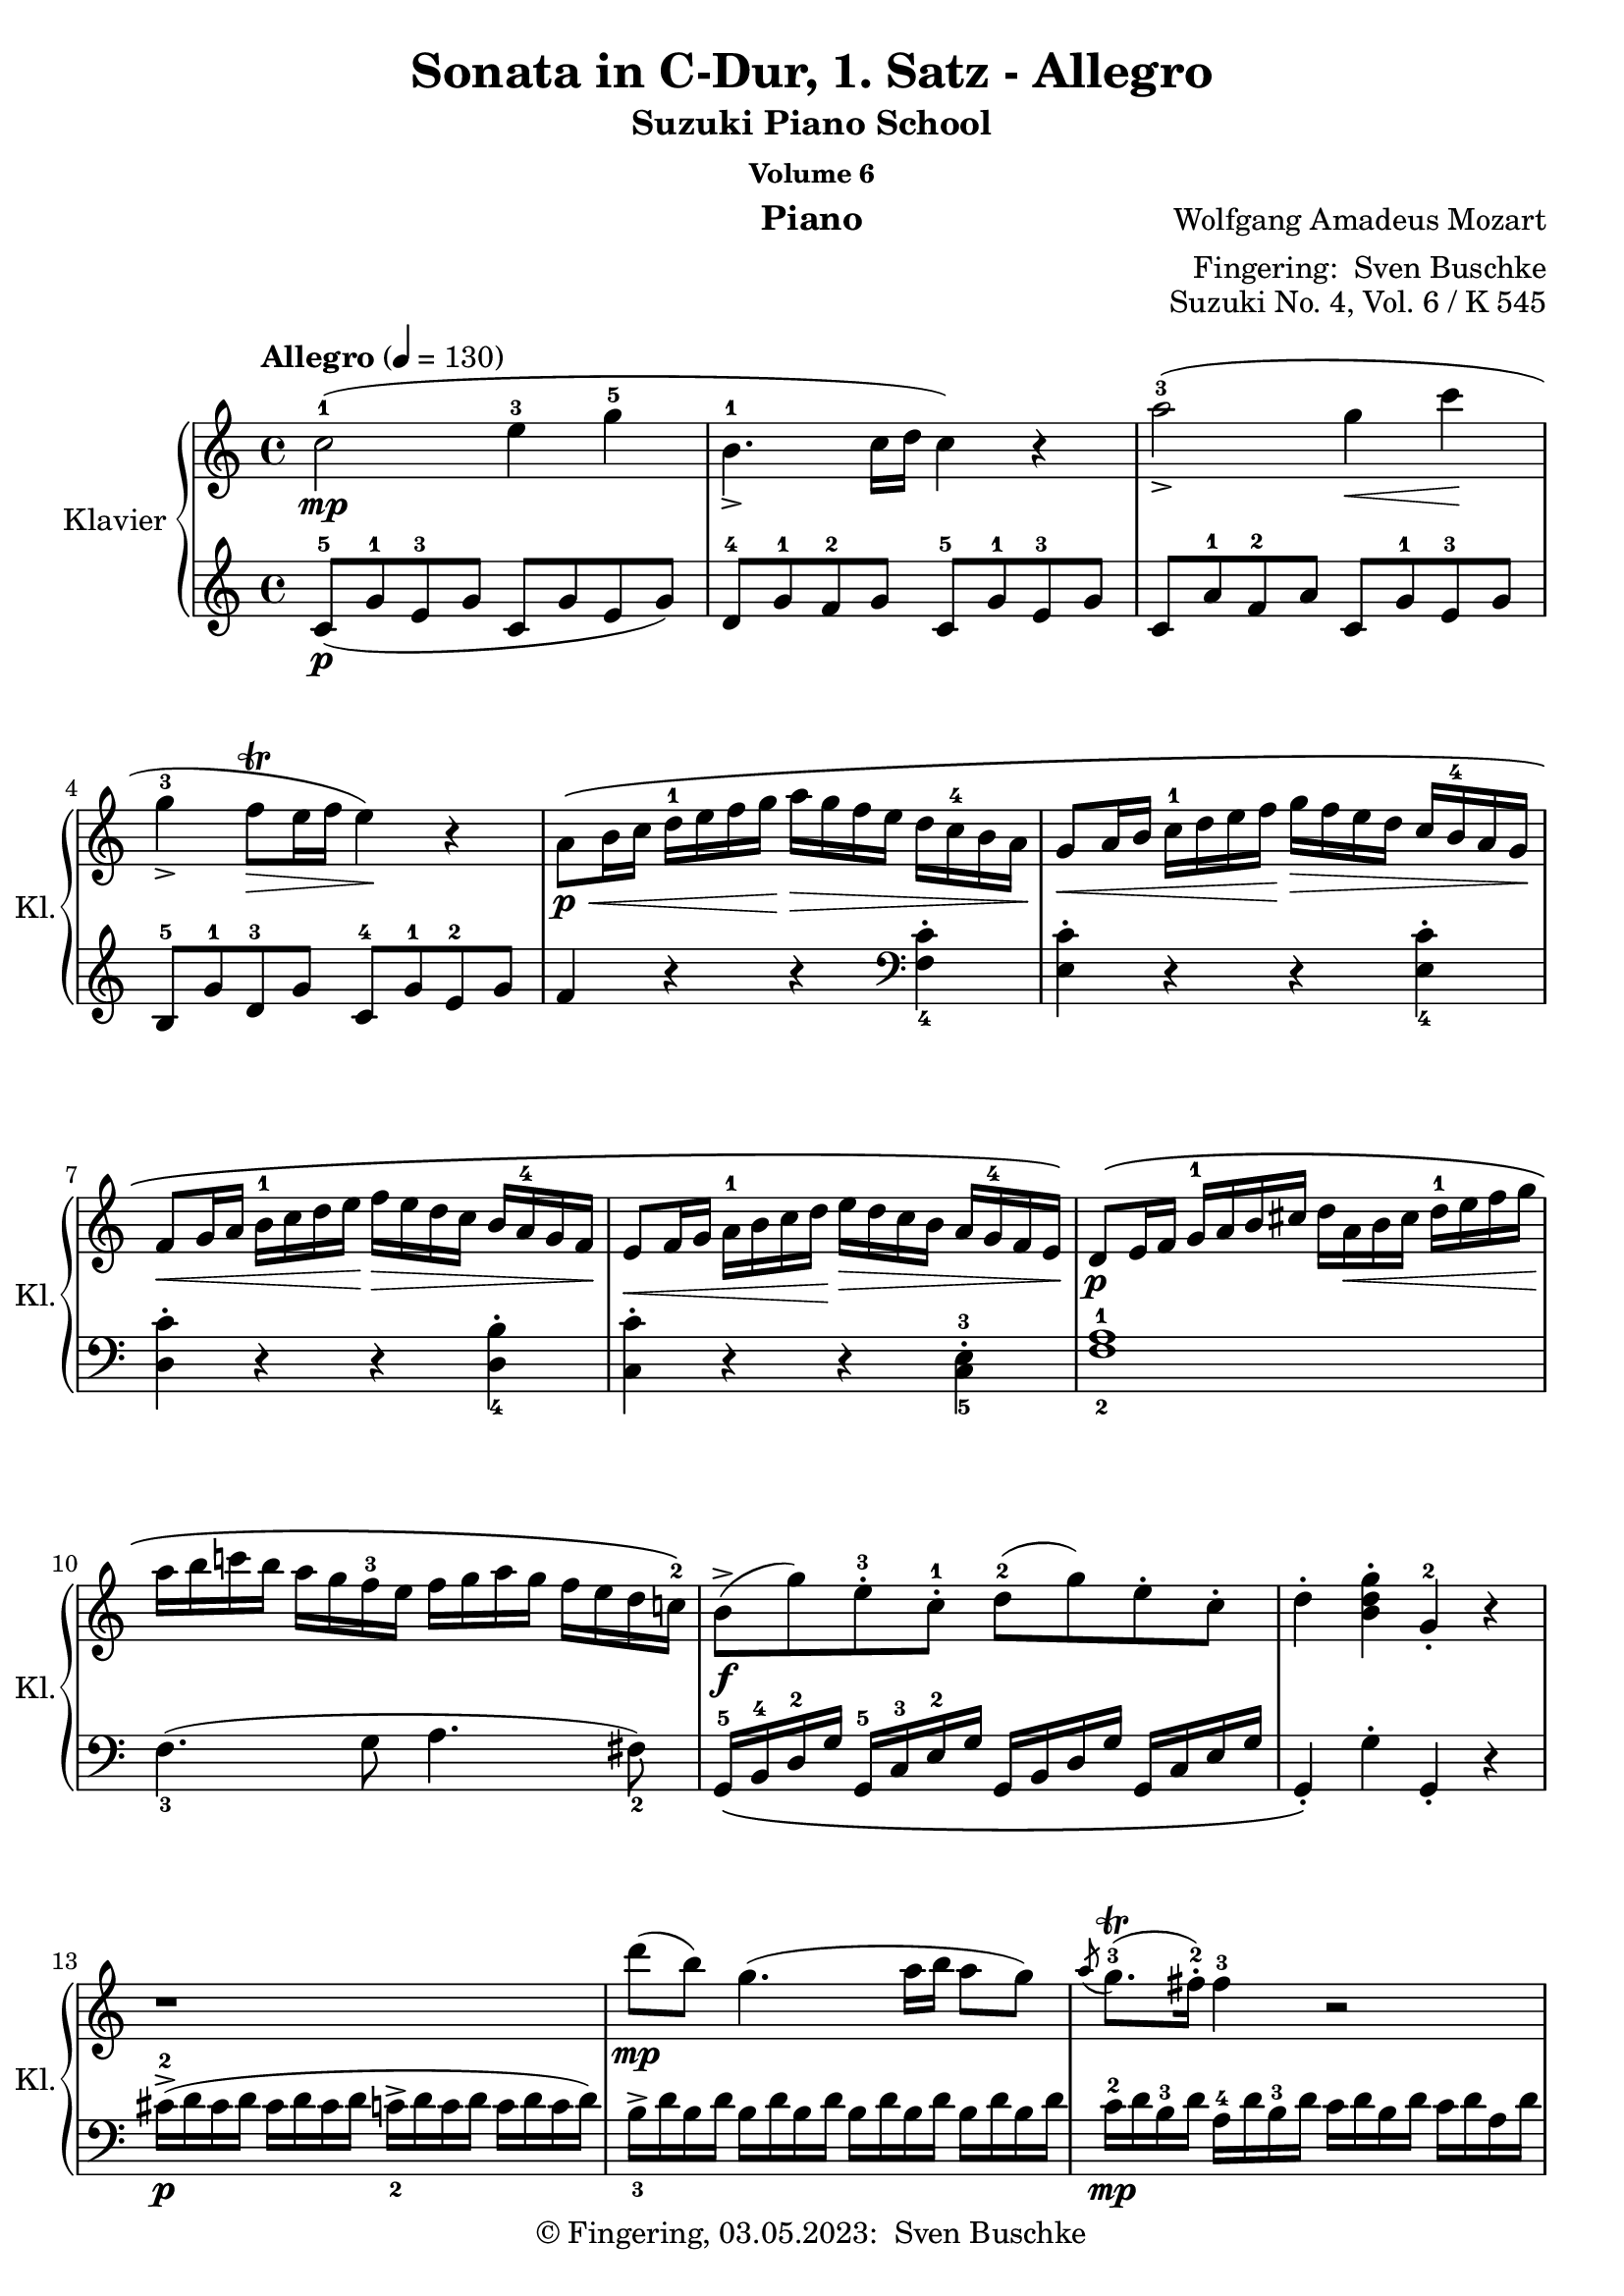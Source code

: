 \version "2.24.1"
\language "english"

\header {
  dedication = ""
  title = ""
  subtitle = "Suzuki Piano School"
  subsubtitle = "Volume 6"
  instrument = "Piano"
  composer = ""
  arranger = \markup {"Fingering: " \with-url "https://buschke.com" "Sven Buschke"}
  poet = ""
  meter = ""
  piece = ""
  opus = "No. 1"
  copyright = \markup {"© Fingering, 03.05.2023: " \with-url "https://buschke.com" "Sven Buschke"}
  %  tagline = ""
  % Remove default LilyPond tagline
  tagline = ##f
}


\paper {
  #(set-paper-size "a4")
}

\layout {
  \context {
    \Voice
    \consists "Melody_engraver"
    \override Stem #'neutral-direction = #'()
  }
}

global = {
  \key c \major
  \numericTimeSignature
  \time 4/4
  \tempo "Andante" 4=100
}

%%%%%%%%%%%%%%%%%%%%%%%%%%%%%%%%%%%%%%%%%%%%%%%%%%%%%%%%%%%%%%%%%%%%%%%%%%%%%%%%
% Nummer 1 / A
%%%%%%%%%%%%%%%%%%%%%%%%%%%%%%%%%%%%%%%%%%%%%%%%%%%%%%%%%%%%%%%%%%%%%%%%%%%%%%%%

globalA = {
  \key c \major
%  \numericTimeSignature
  \time 4/4
  \tempo "Allegro" 4=130
}


%{ Abreviations
  Suffixes rh = right hand
           lh = left hand
  Prefixes pt = principal theme
           st = secondary theme
           cl = close
           dv = development
           cd = coda
           mt = middle theme
%}

#(define afterGraceFraction (cons 15 16))

%%% Right Hand

ptrha = \relative c'' {
  c2-1(\mp e4-3 g-5
  b,4.-1_> c16 d c4) r4
  a'2-3(_\accent g4\< c\!
  g-3_\accent f8\trill\> e16 f e4)\! r4 % \break

  a,8\p\<\( b16 c d-1 e f g\!  a\> g f e d c-4 b a\!
  g8\< a16 b c-1 d e f\!  g\> f e d c \tag #'first b-4 \tag #'second b-3 a g\!
  f8\< g16 a b-1 c d e\!  f\> e d c \tag #'first {b a-4 g f\!} \tag #'second {b-3 a g f-2\!}

  e8\< f16 g  a-1 b c d\!  e\> d c b a \tag #'first g-4 \tag #'second g-3 f e\!\)
}

ptrhb = \relative c'' {
  b8->\f( g')  e-.-3 c-.-1  d-2( g)  e-. c-.
  d4-. <b d g>-. g-.-2 r4
}

ptrh = {
  \ptrha

  \relative c' {
    d8\p\( e16 f  g-1 a b cs    d a\< b cs d-1 e f g\!
    a b c! b  a g f-3 e  f g a g  f e d c!-2 \)
  }

  \ptrhb
}

strha = \relative c' {
  r1
  d''8\mp( b) g4.( a16 b a8 g)
  \acciaccatura a8 g8.\trill-3( fs16-.-2) fs4-3 r2
  d'8\mp( b) g4.( a16 b a8 g)

  \acciaccatura a8 g8.\trill-3( fs16) fs4 r2
}

strhb = \relative c'' {
  d'4->-5 r16 d16-5 b-4 g-2 e4-1 r16 e16(-1 g-2 e)
  c'4-> r16 c( a fs d4)
}

strhc = \relative c'' {
  r16 d16( fs d)
  % 20
  b'4->-5 r16 b( g e c4) r16 c( e c
  a'4->-5) r16 a-5( fs-4 d-2 b4)  r16 g'-5( d-3 b-2
}

strh = {
  \strha
  \strhb
  \strhc
  \relative c'' {
    a2\p) \acciaccatura b8-2 c4-.-3\< \acciaccatura ds8-2 e4-.-3\!

    \acciaccatura { gs8-2 } a4.-> b32( a gs a c8-5 a-3) c( a)
    b-3(\f g-1) d'2-5(\sf c16 b a g)

    \phrasingSlurDown
    \acciaccatura b8-3 \afterGrace a1 \startTrillSpan \( ( {g16 [ a ] )
							    \stopTrillSpan}
     g4\) g16-2( d g b-4 d-5 b-4 g b-4 c-5 a-3 fs-2 a-4
     g4-.) g,16-2( d g b-4 d_> b-4 g b-4 c-> a-3 fs-2 a-4
     g4-.) <d' b'>-. <b g'-4>-. r4
   }
}

dvrh = \relative c'' {
  g4-. g'16-2( d g bf-3 d-5 bf-3 g bf c-5 a-3 fs-2 a-4
  g4-.) g,16-2_( d g bf-3 d bf-3 g bf  c-5 a-3 fs-2 a-4
  g4-.) r r16 g'-2 bf-4 a g f e-4 d

  cs4-.\sf r r16 cs'-3( e d  cs bf a g-3
  f4\sf)  d16-2( a-1 d f-4 a f-4 d-2 f g-5 e-3 cs-2 e-4
  d4-.) d,16-2 a d f-4  a f d-2 f  g-5 e-3 cs e

  r16 d-1( e f  g-1 a b cs d4-.\sf) r4
  r16 b-1( c d e-1 fs gs a b4-.\sf) r
  r16 a-1( e'-5 d c b a g f4-.\sf) r

  r16 g-1( d'-5 c b a g f-3 e4-.\sf) r
  r16 f-1( c'-5 b a g f e-3 d4-.\sf) r
  r16 e-1( b'-5 a gs f e d-3 c4-.\sf) r
  \break
  r16 bf-3 d c  bf a g f-3  e\> f-1 g a  bf c-1 d e\!
}

ptirh = \relative c'' {
  a'4-. r r <c, a'-5>-.
  <c g'-4>-. r r <c g'-5>-.
  <c f-4>-. r r <b f'-5>-.
  <c-2 e-4>-. r r <c e>-.

  d16-5\( d, e f  g a b cs  d a-1 b cs  d-1 e f g-1
  a b c b  a g f e  f g a g  f e d c-2\)

  \ptrhb
}

stvrh = {
  \transpose c f, { \strhb }
  \transpose d g {
    \strhc
     \relative c'' {
       a2\p) \acciaccatura gs8-2 a4-. \acciaccatura gs8 a4-.
     }
  }
  \relative c''' {
    a2\p \acciaccatura gs8-2 a4-. \acciaccatura gs8 a4-.

    g8-1\f( a16 b c-1 d e d c b-4 a g  f e-3d c)

    \phrasingSlurDown
    \acciaccatura e8-3 \afterGrace d1 \startTrillSpan \( ({c16[ d])
							   \stopTrillSpan}
    \phrasingSlurUp
    c4-.\) c16-2\( g_> c e-4  g e-4 c e-4  f_> d-3 b d-3 c4-.
    c,16-2 g-> c e-4  g e-4 c e-4  f-> d-3 b d-3\)
    c4-. <e'-1 g-2 c-5>-. c-2 r

  }
}


%%% Left Hand

ptlha = \relative c'' {
  \clef treble c,8-5(\p g'-1 e-3 g  c,  g' e g)
  d-4 g-1 f-2 g  c,-5 g'-1 e-3 g
  c, a'-1 f-2 a  c, g'-1 e-3 g
  b,-5 g'-1 d-3 g  c,-4 g'-1 e-2 g

  f4 r4 r4 \clef bass <f, c'>_4-.
  <e c'>-. r4 r4 <e c'>_4-.
  <d c'>-. r4 r4 <d b'>_4-.
}

ptlhb = \relative c' {
  g,16-5\( b-4 d-2 g  g,-5 c-3 e-2 g  g, b d g  g, c e g
  g,4-.\) g'-. g,-. r
}

ptlh = {
  \ptlha
  \relative c {
    <c c'>-. r4 r4 <c-5 e-3>-.
    <f-2 a-1>1
    f4._3( g8 a4. fs8_2)
  }
  \ptlhb
}

stlha = \relative c {
  cs'16->\p-2( d cs d  cs d cs d  c_2-> d c d  c d c d)

  b->_3 d b d \repeat unfold 3 { b d b d }
  c-2\mp d b-3 d  a-4 d b-3 d  c d b d  c d a d
  \repeat unfold 4 { b d b d }

  c d b d  a d b d  c d b d  c d a d
}

stlhb = \relative c' {
  \clef treble r16 b-5( d-4 g-2 b4) r16 c,-5( e-4 g-2 c4)
  r16 a,-5( c-4 fs-2 a4) r16 b,-5( d-4 fs-2 b4)
}

stlhc = \relative c' {
  % 20
  r16 g-5( b-4 e-2 g4) r16 a,-5( c-4 e-2 a4)
  r16 fs,-5( a-4 d-2 fs4) r16 g,-5( b-4 d-2 g4)
}

stlh = {
  \stlha
  \stlhb
  \stlhc
  \relative c' {
    \clef treble \repeat unfold 16 <c e>8-.

    d16_5 b'_1 g_2 b \repeat unfold 3 { d, b' g b }
    \repeat unfold 4 { d, c' fs, c' }

    <g-2 b-1>4 r r <a c d,>
    <g-2 b-1> r r \clef bass <d, a' c>
    <g b> <g g,> <g g,> r
  }
}

dvlha = \relative c' { r16 g,_5( a b cs d e-3 fs g4-.\sf) r }

dvlh = \relative c {
  <g g'>4 r r \clef treble <d'' a' c>(
  <g-3 bf-1>) r r \clef bass <d, a' c>
  \dvlha
  \transpose c d \dvlha
  <d, d'>4 r r \clef treble <a'' e' g>(
  <d-3 f-1>4-.) r r \clef bass <a, e' g>(

  <d_5 f_4>4-.) r r16 d'-3( f e d c-1 b a
  gs4-.)\sf r r16 gs-3( b a gs f!-1 e d
  c4-.)\sf r \clef treble r16 d'-5( a'-1 g f e-1 d c
  \break

  b4-.\sf) r r16 c-5( g' f  e d-1 c b
  a4-.\sf) r r16 b-5( f' e  d c-1 b a
  \clef bass gs4-.\sf) r r16 a-3( c-1 b  a g-1 f e

  d2\sf) <c g' bf>\sf
}

ptilha = \relative c {
  f8-5 g16 a  bf c d-3 e f e d-1 c  bf a-1 g f
}

ptilh = \relative c {
  <f f'>4-. r4 r2
  f8-5\( g16 a  bf c d-3 e f e d-1 c  bf a-1 g f  % \ptilha
  e8 f16 g  a b-4 c d  e d c b  a-1 g f e
  d8 e16 f  g a b-3 c  d c b a  g-1 f e d
  \transpose f c { \ptilha }

  \once \set fingeringOrientations = #'(right)
  <f-2 a-1>1\p\)
  f4.-3 g8 a4. fs8-2

  \ptlhb
}

stvlh = {
  \transpose c f, { \stlhb }
  \transpose d g { \stlhc }
  \relative c' {
    r8 \repeat unfold 7 { <f a>8-. }
    \clef bass r8 \repeat unfold 7 { <fs, c' ef>8-. }
    \repeat unfold 4 { g16-5 e' c-2 e }
    \repeat unfold 4 { g,16 f' b, f' }
    <c-2 e-1>4-. r r <g  d' f>(
    \slurDown
    <c_3 e_1>-.) r r <g, d' f>(
    <c e>) <c c'>-. <c c,> r
  }
}


scoreARight = \relative c'' {
  \globalA
  % Music follows here.
        \override Fingering #'avoid-slur = #'inside
      \keepWithTag #'first
        \repeat volta 2 { \ptrh \strh } \break
      \repeat volta 2 {
	\dvrh
	\phrasingSlurUp
	\keepWithTag #'second
	\transpose c f { \ptrha }
	\ptirh
	\transpose d g, { \strha }
	\stvrh
      }

  \override NoteHead.color=#blue
  \repeat volta 2 {
    \phrasingSlurDotted\=1\(c2-1\mp^\markup{"'Meine Noten' ab hier"} e4-3 g \phrasingSlurSolid \=2\(b,4.-1
    c16 d\=2\) c4 \=1\) r
    a'2-3 g4-2 c <<{\override NoteHead.color = #red \override NoteHead.font-size = #-3 s4 g32 f g f e16 f}\\{g4-3\(f8\trill e16f\)}>> e4-2 r
    a,8-1 b16 c d-1 e f g a g f e d c-4 b a
    g8-1 a16 b c-1 d e f g f e d c b-4 a g
    f8 g16 a b-1 c d e f e d c b a-4 g f
    e8 f16 g a-1 b c d e d c b a g-4 f e
    d8 e16 f g-1 a b cs d a-1 b cs d-1\< e f g a b c b a g-1 f-3 e f g a g f e d-1 c-2
    b8\f g' e c d g e c
    d4 <b d g> g-2 r
    r1
    d''8-5\(b\) g4.-1\(a16 b a8\) g-.
    <<{\override NoteHead.color = #red \override NoteHead.font-size = #-3 a32-3 g-1 a g~ g16 fs-2}\\{g8.\trill\(fs16\)}>> fs4 r2
    d'8\(b\) g4.\(a16 b a8\) g-.
    <<{\override NoteHead.color = #red \override NoteHead.font-size = #-3 a32-3 g-1 a g~ g16 fs-2}\\{g8.\trill\(fs16\)}>> fs4 r2\<
    d'4\f
    r16 d b-4 g-2
    e4
    r16 e-1 g-2 e
    c'4
    r16 c a-4 fs-2
    d4
    r16 d-1 fs-2 d
    b'4
    r16 b g-4 e-2
    c4
    r16 c-1 e-2 c
    a'4
    r16 a fs-4 d-2
    b4
    r16 g' d-3 b-2
    a2\p \appoggiatura {b16-2} c4-3 \appoggiatura {ds16-2} e4-3 \appoggiatura {gs16-2} a4.-3
    b32-4\(a gs a-1\) c8-4(a-2) c(a)
    b-3(g) d'2-5 c16 b a g
    <<{\afterGrace 31/32 a1-23\startTrillSpan {g32-1[a-3]\stopTrillSpan}}\\{\override NoteHead.color=#red \override NoteHead. font-size=#-3 g a g a g a g a g a g a g a g a g a g a g a g a g a g a g a g a}>>
    g4-2 g16-2\f d g b-4 d-5 b-3 g-1 b-4 c-5 a-3 fs-2 a-4
    g4-3
    g,16-2 d g b d b g b c a fs a
    g4-3 <d'-1 b'-5> <b-1 g-5> r
  }
  \repeat volta 2 {
    g4\f g'16-2 d g bf-3 d-5 bf-3 g-1 bf-4 c-5 a-3 fs-2 a-4
    g4-3 g,16-2 d g bf d bf g bf c a fs a
    g4-3 r r16 g'-1 bf-3 a g f-3 e d-1
    cs4-2 r r16 cs'-3 e-1 d cs bf a-1 g-3
    f4 d16-2 a d f-4 a-5 f-3 d-1 f-4 g-5 e-3 cs-2 e-4
  }

}

scoreALeft = \relative c' {
  \globalA
  % Music follows here.
  \override Fingering #'avoid-slur = #'inside
      \repeat volta 2 { \ptlh \stlh }
      \repeat volta 2 {
	\dvlh
	\clef treble \transpose c f { \ptlha }
	\ptilh
	\clef treble \transpose c f { \stlha }
	\stvlh
      }
  \override NoteHead.color=#blue
  \repeat volta 2 {
    \clef treble
    c8-5 g' e g c, g' e g
    d-4 g f g c, g' e g
    c, a' f-2 a c, g' e g
    b, g' d-3 g c, g' e g
    f4 r r \clef bass <f,-5 c'-1>
    <e-5 c'-1> r r <e-5 c'-2>
    <d c'> r r <d b'>
    <c c'> r r <c-5 e-3>
    <f-2 a-1>1
    f4.-3 g8 a4. fs8-2
    g,16 b-4 d-2 g g, c-3 e-2 g g, b d g g, c e g
    g,4 g' g, r
    cs'16-3\p d-1 cs d cs d cs d c d c d c d c d
    b-3 d b d b d b d b d b d b d b d
    c-2 d b d a-4 d b d c d b d c d a d
    b-3 d b d b d b d b d b d b d b d
    c-2 d b d a-4 d b d c d b d c d a d
    \clef treble
    r16 b d-4 g b4
    r16 c, e-4 g c4
    r16 a, c-4 fs a4
    r16 b, d-4 fs b4
    r16 g, b-4 e g4
    r16 a, c-4 e a4
    r16 fs, a-4 d fs4
    r16 g, b-4 d g4
    <c,-4 e-2>8 8 8 8 8 8 8 8
    8 8 8 8 8 8 8 8
    d16-5 b' g-2 b d,-5 b' g-2 b
    d,16-5 b' g-2 b d,-5 b' g-2 b
    d,-5 c' fs,-3 c' d, c' fs,-3 c' d, c' fs, c' d, c' fs, c'
    <g-4 b-2>4 r r <d a' c>
    <g-3 b-1> r r
    \clef bass
    <d, a' c> <g-1 b> <g, g'>4 4 r
  }
  \repeat volta 2 {
    <g g'>4 r r \clef treble <d'' a' c> <g-3 bf-21> r r \clef bass <d, a' c>
    r16 g,-5 a bf c d-1 e-3 fs g4 r
    r16 a,-5 b cs d e-1 fs-3 gs a4 r
    <d,, d'> r r \clef treble <a'' e' g>
  }

}

\bookpart {
  \header {
    title = "Sonata in C-Dur, 1. Satz - Allegro"
    composer = \markup {\with-url #"" "Wolfgang Amadeus Mozart"}
    poet = ""
    meter = ""
    piece = ""
    opus = "Suzuki No. 4, Vol. 6 / K 545"
    tagline = ""
  }
  \score {
    \new PianoStaff \with {
      instrumentName = "Klavier"
      shortInstrumentName = "Kl."
    } <<
      \new Staff = "right" \with {
        midiInstrument = "acoustic grand"
    } \scoreARight
      \new Staff = "left" \with {
        midiInstrument = "acoustic grand"
      } { \clef bass \scoreALeft }
    >>
    \layout { }
    \midi { }
  }
}

%%%%%%%%%%%%%%%%%%%%%%%%%%%%%%%%%%%%%%%%%%%%%%%%%%%%%%%%%%%%%%%%%%%%%%%%%%%%%%%%
% Nummer 2 / B
%%%%%%%%%%%%%%%%%%%%%%%%%%%%%%%%%%%%%%%%%%%%%%%%%%%%%%%%%%%%%%%%%%%%%%%%%%%%%%%%

globalB = {
  \key g \major
%  \numericTimeSignature
  \time 3/4
  \tempo "Andante" 4=80
}

%{ Abreviations
  Suffixes rh = right hand
           lh = left hand
  Prefixes pt = principal theme
           st = secondary theme
           cl = close
           dv = development
           cd = coda
           mt = middle theme
%}

#(define afterGraceFraction (cons 15 16))

%%% Right Hand

ptrh = \relative c'' {
  b2-2\p\( d16-4 c b c
  d8.-> b16-2 g4-.\) r4
  g'4.->\(  a16 g fs e d cs

  d8.-> b16-2 g4-.\) r4
  c8.-5->( a16  fs8)(\< a-3 b-1 c)\!
  d8.( b16-4 g'4-5) r4

  a16->-4( g fs g   fs e ds-3 e  d c b c-3)
  b8.-2( c32 b  a8) d-5( cs c
  b4\mp) ~  b16\( g b-2 d-4  c a c e
}

ptendrh = \relative c'' {
  d8. b16-2 g-.\) g-. a-.( b-.  c-. d-. e-. fs-.)
  g-4\mf\( fs g fs a_5-> g fs g fs e d cs-3
  d->-4\mp b-2 d b g4-.\) r4

  c16-5( a-3 c a fs)\( a gs a-1  as b-3 c-1 cs
  d b-1 d-2 b g'4-.->\) r16 b-5( fs-2 g
  ds-2 e c-2 a  g8.) g16-3(  b-5-> a g a)
}

ptlastrh = \relative c'' {
  <a fs>4( g) r
}


ptbrh = \relative c'' {
  d4-3\p\( ~  d16 cs e-4 d-1  g-4 fs e d
  cs8.-2 d16 e4\) r
  e-3_>\( ~ e16 ds fs e-2  a->-5 g fs e

  d8.-2\) e16 fs4 r
  fs_>( ~ fs16 e g e  b'->-5 a g fs)
  e4_>-1( ~ e16 ds fs e a g fs e)

  e d d8  d16 a d fs <fs c> e d e
  <e-4 cs-2>4->( d16-1\p)\( ds e ds fs e d c
  b4-2\p ~ b16 g b d c a c e\)
}

strh = \relative c'' {
  bf4-2\p ~ bf16\( a c bf bf a g fs
  g8.-1 bf16-3 d4-.-5\) r
  d-3 ~ d16\( cs ef d  d-4 c bf a

  bf8.-1 d16-3 g4-.-5\) r
  f-1 ~ f16\( a-3 c-5 bf a g f ef-2
  d4 ~ d16 g-2 bf-4 a g f ef-3 d

  b-1 c ef-3 g  bf,8.-2\mp\)  bf16( d c bf c)
  <c a>4\( bf16-2 a c-3 bf d c ef-3 d-1
  f4\) ~ f16\( af-4 g f-1 ef-4 d c b

  c8. ef16-3 g4\) r
  g-3 ~ g16( fs a g bf-5 cs,-1 bf' cs,)
  cs4-2( d r)

  ef-2-> ~ ef16\( c a'-4 fs-2 c'-5 a-2 ef'-5 fs,-1
  d'4-5\) ~ d16( a-3 bf fs-2 g-4 cs,-2 d-3 bf-4)
  bf-2->( a c-3 ef-5  g,8.-1\p) g16-2( bf-4 a g a)

  <fs-2 a-4>4\(  g16 fs g gs  a gs a as\)
}

cdrh = \relative c'' {
  g16-3\p\( fs a-4 g-1  b-3 a c-4 b-1  d-3 c-2 e-4 d-1
  f4.-3\mf  g16 a g f e d
  ds4 e\) r16  g\mf\( fs e

  d b a-2 e'-5  g,8.-1\p\) g16-3( <fs-2 b-5>-> a g a)
  g\(\< fs a g  b a c b  d c e d\!
  f4.\f  g16 a g f e d
  e4-.\) fs-.->  g-.->

  g,4.-3\mf(  a32 g fs g  <fs b>8 a)
  g16-3 d b' b  b g d' d  d b a b
  g-2 d b' b  b g d' d  d b a b
  g8 r8 <g b,> r8 r4

}



%%% Left Hand

ptlh = \relative c' {
  \clef bass
  g16-5\pp d'-1 b-3 d  g, d' b d  a-4 d-1 c d
  \repeat unfold 3 { g, d' b d }
  g, e'-1 c-2 e    g, e' c e    g, cs-2 as-3 cs

  \repeat unfold 3 { g d' b d }
  \repeat unfold 3 { a d c d }
  g,\( d' b d   e,-5 b'-1 g b  b,-5 g'-1 d-3 g

  <c,-5 e-3>4( g'-1) e\)
  <d-4 g-1>4( fs) r
  g16\p d' b d g, d' b d  g, d' b d
}

ptendlh = \relative c' {
  \repeat unfold 3 { g d' b d }
  g,\mp e' c e  g, e' c e   g, cs as cs
  g\p d' b d \repeat unfold 2 { g, d' b d }

  \repeat unfold 3 { a d c d }
  g, d' b d   e, b' g b  b, g' d g
  c,-5 a'-1 e-3 a  d, b'-1 g-2 b  d, c' a c
}

ptlastlh = \relative c' {
  <c-1 g-4>4( b) r
}

ptblh = \relative c' {
  \clef treble
  d16-\pp-5( a' fs a  d,16 a' fs a  d,16 a' fs a )
  e-4 a g a  \repeat unfold 2 { e a g a }
  cs,-5 a' g a  \repeat unfold 2 { cs, a' g a }

  d,-4 a'-1 fs-2 a  cs,-5 a' d, a'  b,-5 g'-1 d-3 g
  a,-5 fs'-1 d-2 fs  g,-5 e'-1 cs-2 e  fs,-5 d'-1 a-3 d
  b-5 g' e g a,-5 fs' ds fs g, e' b e

  a,->-5\mf fs' d fs  a, fs' d fs  a, g' d g
  <d g>4 fs r
  \clef bass
  g,16 d' b d  g, d' b d  a d c d
}

stlh = \relative c' {
  \clef bass
  g16-4 d' bf d   g, d' bf d   g,-5 ef' bf ef
  \repeat unfold 3 { g, d' bf d }
  \repeat unfold 3 { fs, d' a d }

  g,-4 d' bf d   g, d' bf d   g,-5 ef' bf ef
  \repeat unfold 3 { a,-5 f' c f }
  bf,-4 f' d f  g, d' bf d  d, bf' f bf

  ef,-5 c' g c  f,-5\p d' bf d  f, ef' a, ef'
  <ef bf>4 d r4
  af16-5 f' c f  g, d' b d  f, d' g, d'

  ef,-5 c' g c  d, b' f b  c, c' ef,-4 c'
  cs,-5 bf' e, b'  d,-5 b' g b  ef,-4 b' g b
  d,-5\p bf' g bf d,-5 a'-1 fs-2 a  d,-4 a'-1 fs-2 a

  c,->-5 a'-1 fs-2 a   c, a' fs a  c, a' fs a
  bf,->-5  g'-1 d-2 g  bf, g' d g   bf, g' d g
  c,-5\pp a'-1 ef a  d,-5 a'-1 g-2 a  d, c' fs, c'

  <g c>4 bf r
}

cdlh = \relative c' {
  \clef bass
  <b g>4 r4 r4
  \clef treble
  a16 f' c f  a, f' c f  b, g' d g
  \repeat unfold 3 { c, g' e g }

  b, d c e  \clef bass  d, b' g b  d, c' a c
  <g b>4 r r
  a,16\mf f' c f  b, g' d g  g, g' b,-4 g'
  c,-5 g' e g  c, g' ef g  cs, bf' e, bf'

  d, b' g b  d, b' g b  d, c' a c
  <g b>4 r r8 <c d,>(
  <g-2 b-3>4) r r8 <c d,>(
  <g b>8) r8 g, r r4
}

scoreBRight = \relative c'' {
  \globalB
  % Music follows here.
%  b2-2\p\(d16 c b c\) d8.(b16-2) g4 r
      \repeat volta 2 {	\ptrh \ptendrh \ptlastrh } \break
      \repeat volta 2 {	\ptbrh \ptendrh \ptlastrh }
      \strh \ptrh \ptendrh
      \cdrh
      \bar "|."
}

scoreBLeft = \relative c' {
  \globalB
  % Music follows here.
%  g16-5 d' b d g, d' b
      \repeat volta 2 {	\ptlh \ptendlh \ptlastlh }
      \repeat volta 2 {	\ptblh \ptendlh \ptlastlh }
      \stlh \ptlh \ptendlh
      \cdlh
}

\bookpart {
  \header {
    title = "Sonata in C-Dur, 2. Satz - Andante (G-Dur)"
    composer = \markup {\with-url #"" "Wolfgang Amadeus Mozart"}
    poet = ""
    meter = ""
    piece = ""
    opus = "Suzuki No. 4, Vol. 6 / K 545"
    tagline = ""
  }
  \score {
    \new PianoStaff \with {
      instrumentName = "Klavier"
      shortInstrumentName = "Kl."
    } <<
      \new Staff = "right" \with {
        midiInstrument = "acoustic grand"
      } \scoreBRight
      \new Staff = "left" \with {
        midiInstrument = "acoustic grand"
      } { \clef bass \scoreBLeft }
    >>
    \layout { }
    \midi { }
  }
}

%%%%%%%%%%%%%%%%%%%%%%%%%%%%%%%%%%%%%%%%%%%%%%%%%%%%%%%%%%%%%%%%%%%%%%%%%%%%%%%%
% Nummer 3 / C
%%%%%%%%%%%%%%%%%%%%%%%%%%%%%%%%%%%%%%%%%%%%%%%%%%%%%%%%%%%%%%%%%%%%%%%%%%%%%%%%

globalC = {
  \key c \major
%  \numericTimeSignature
  \time 2/4
  \tempo "Allegretto" 4=120
}

%{ Abreviations
  Suffixes rh = right hand
           lh = left hand
  Prefixes pt = principal theme
           st = secondary theme
           cl = close
           dv = development
           cd = coda
           mt = middle theme
%}

#(define afterGraceFraction (cons 15 16))

%%% Right Hand

ptrh = \relative c'' {
  <e^3 g-5>8-.\p <e g>-.
  <c-1 e-3>-. r <d-2 f-4>-. <d-2 f-4>-.
  <b-1 d-2>-. r  c16-3\( d e c
  a\< b c-1 cs  d e f\! d-3\>
  c b a-2 g\!\) <e' g>8-.\p <e g>-.
  <c-1 e-3>-. r <a'-2 f-4>-. <a-2 f-4>-.
  <d,-2 b-1>-. r  a'16\mf->-4\( g f e
  cs-2 d e f  a,-4 c b d
  c8\) r
}

strh = \relative c'' {
  e16(-2 fs g) g-.-3
  a16(-4 g fs e)  d-.-3 d-.-2 d-.-1 d-.-2
  e(-4 d c b)  e'\(-4 d c b

  % 11
  gs-2 a b c  e,-1 fs-3 g a
  g\> fs e d\)\! <b'^3 d-5>8-.\p <b d>-.
  <g-1 b-3> r8 <a-3 c-5>-. <a c>-.
  <fs-2 a-5> r8 g16-3\( a b g-4
  ds-2 e g e-4  d b-1 c-4 a-2

  g8\) r g16\p-1( a b c
  d8) r b16-1( c d e
  f8) r d16-1( e f g
  a8)\> af( g fs
  f8)\! r <e g>-.\p <e g>-.
  <c e>-. r <d f>-. <d f>-.
  <b d>-. r c16\( d e c

  a b c cs d e f d
  c b a g\) <e' g>8-.\p <e g>-.
  <c e>-. r <f a>-. <f a>-.
  <b, d>-. r a'16->\mf\( g f e
  cs d e f a, c b d
}

mtrh = \relative c'' {
  c8\) r r4
  e16\p(-3 ds f e) r4
  e16\p( ds f e)  <e-2 c'-5>8-.\mp <e c'>
  <c a'-4> r <d-2 b'-5> <d b'>
  <b gs'-4>-.-4 r a'16\mp-5( e-3 c a)
  c-3 bf bf-3 bf-2 d-3 cs cs-3 cs-2

  #34
  e-3 d-. f-3 e-.  g-3 f-. f-3 e-.
  e-3 ds-. c'4(-5 ds,8-2
  e)-. r b'16(-5 gs-4 e-2 d)
  c-2( e-3 a-5 gs a e-3 c a
  gs-2 b-1 e-2 gs-4 b gs-4 e-2 d

  c-2 e-3 a-5 gs a e-3 c a
  e8-2) r <c' e>-.\mp <c e>-.
  <a c> r <b d> <b d>
  <gs b> r r4
  e16\p ds f e r4

  e''16-3\mp( ds f e  d-1 cs-2 e-3 d)
  d-.-3 c-. c-.-3 b-.  b-.-3 a-. a-.-3 g-.
  g-.-3 f-. f-.-3 e-.  e-.-3 d-. d-.-3 c-.
  bf-2 f'-5 d-4 b-2  a8 gs-2
  a r gs16-2 d'-5 b-3 gs-2

  a8 r gs16( d' b gs
  a8) r gs16\( d' b gs
  a e' c a  b f' d b\)
}

clrha = \relative c'' {
  b16\p-1 f'-4 d-2 b
  a'-5 g f e  d f-4 d-2 b
  a'-4 g f e  d'-5 c b a
  a->-4 g f e  e-4 d c b
}

clrhb = \relative c'' {
  c-2 e-4 g,-1 c-5  e,-2 g-3 c,-1 e-2
  g-3 c-1 <c-1 e-3> <e-3 g-5>  <e-2 g-4> <f d> <c-2 e-4> <d b>
  c( e g, c  e, g c, e
  g-.) c-. <c e>-. <e g>-.  <e g>-. <f d>-. <c e>-. <d b>-.
  c8-. <e g c>-. <c e,>-.  <c e,>-.
  <c e,>4 r
}

clrh = \relative c'' {
  \clrha
  d8 c  \clrha
  \clrhb  \bar "|."
}

%%% Left Hand

ptlh = \relative c' {
  \clef bass
  r4
  <a^3 c-1>8-.\p  <a-3 c-1>8-. <f-5 a-3>-. r
  <g-3 b-1>-.  <g b>-. <g-3 e-5>-. r
  f4.-3( d8
  g-.) r r4
  <a-2 c-1>8-. <a c>-. <d,-5 f-4>-. r

  <g-2 b-1>-.  <g b>-. <e-4 c-5>-. r
  <f-5 a-3>4.\mf( <g-4 f'>8
  <c-2 e-1>-.) c,-.
}

stlh = \relative c' {
  \clef treble
  c16-4 g' e g
  b,-5 g' d g  \clef bass fs, d' a d
  g, d' b d  b, g' d g

  c, a' e a  cs, a' e a
  d,8 r8 r4
  \clef treble
  <e'-3 g-1>8-.\p <e g>-. <c e>-. r
  <d-3 fs-1>-. <d fs>-. <b d>-. r
  \clef bass
  << { g4.-1\( fs8-2 } \\ { c4_5 d } >>

  g8\) g, r4
  <g'-2 b-1>8-. g,-. r4
  <g' b>8-. g,-. r4
  r2
  r2
  <a' c>8-. <a c>-. <f a>-. r
  <g b>-. <g b>-. <e g>-. r

  f4. d8
  g8 r r4
  <a c>8-. <a c>-. <d, f>-. r
  <g b>-. <g b>-. <c, e>-. r
  <f a>4.\mf <g f'>8
}

mtlh = \relative c' {
  <c e>-. c, <c'-3 e-1>-.\mp <c e>-.
  <a c>-. r <b-2 d-1>-. <b d>-.
  <gs-4 b-2>-. r r4
  e'16\p ds f e r4
  e16 ds f e  \clef treble <c-5 e-3>4
  <d f> <e g>

  #34
  << { f8_2 cs-5 d e } \\ { a2-1 } >>
  <f a>8 r <f a> r
  \clef bass
  e,16( e' gs,-3 e'  b-2 e gs, e')
  e, e'-3 a, e'-2  c e a, e'
  e, e' gs, e'  b e gs, e'

  e, e' a, e'  c e a, e'
  c,8 r r4
  e'16-2\p ds f e r4
  e16 ds f e <e,-4 c'-1>8\mp <e c'>
  <c-5 a'-2> r <d-4 b'-1> <d b'>

  <b-5 gs'-2>-. r <gs'-4 b-2>4->
  <a c>8 <b-4 d-2> <c e> cs-2
  \clef treble
  << { \stemDown d8_4( e f e } \\ { \stemUp a2-1 } >>
  <d,-4 f-2>4) \clef bass << { \stemDown e,4-5 } \\ { \stemUp c'8-1 b } >>
  a16-4( c e c  e, b' d b)

  a-4 c e c  e, b' d b
  a c e c  e, b' d b
  a c d c  g d' f d
}

cllha = \relative c {
  f16\pp b g b
  e, c' g c   f, b g b
  e, c' g c   f, d' g, d'
  g, e' c e   g, f' d f
}

cllhb = \relative c' {
  c16-3 e-1 g,-4 c-1  e,-4 g-1  c,-4 e-2
  g8 r g r
  c16(-2 e g, c  e, g  c, e
  g8)-. r g,-. r
  <c c,>-. <e e,>-. <g g,>-. <e e,>-.
  <c c,>4 r
}

cllh =  {
  \cllha
  g16 g e g  \cllha
  \cllhb
}

scoreCRight = \relative c'' {
  \globalC
  % Music follows here.
%  \partial 4
%  <e-3 g-5>8-.\mp 8-. <c-1 e-3> r
      \repeat volta 2 {	\partial 4 \ptrh }
      \strh
      \mtrh
      r4\fermata \ptrh
      \clrh
}

scoreCLeft = \relative c' {
  \globalC
  % Music follows here.
%  \partial 4
%  r4
      \repeat volta 2 { \partial 4 \ptlh }
      \stlh
      \mtlh
      r4\fermata \ptlh
      \cllh
}

\bookpart {
  \header {
    title = "Sonata in C-Dur, 3. Satz - Rondo , Allegretto (C-Dur)"
    composer = \markup {\with-url #"" "Wolfgang Amadeus Mozart"}
    poet = ""
    meter = ""
    piece = ""
    opus = "Suzuki No. 4, Vol. 6 / K 545"
    tagline = ""
  }
  \score {
    \new PianoStaff \with {
      instrumentName = "Klavier"
      shortInstrumentName = "Kl."
    } <<
      \new Staff = "right" \with {
        midiInstrument = "acoustic grand"
      } \scoreCRight
      \new Staff = "left" \with {
        midiInstrument = "acoustic grand"
      } { \clef bass \scoreCLeft }
    >>
    \layout { }
    \midi { }
  }
}

%%%%%%%%%%%%%%%%%%%%%%%%%%%%%%%%%%%%%%%%%%%%%%%%%%%%%%%%%%%%%%%%%%%%%%%%%%%%%%%%
% Nummer 4 / D
%%%%%%%%%%%%%%%%%%%%%%%%%%%%%%%%%%%%%%%%%%%%%%%%%%%%%%%%%%%%%%%%%%%%%%%%%%%%%%%%

globalD = {
  \key c \major
  %  \numericTimeSignature
  \time 4/4
  \tempo "Allegro" 4=130
}

scoreDRight = \relative c'' {
  \globalD
  % Music follows here.
}

scoreDLeft = \relative c' {
  \globalD
  % Music follows here.
}

\bookpart {
  \header {
    title = ""
    composer = \markup {\with-url #"" ""}
    poet = ""
    meter = ""
    piece = ""
    opus = "Suzuki No. 4, Vol. 6 / K 545"
    tagline = ""
  }
  \score {
    \new PianoStaff \with {
      instrumentName = "Klavier"
      shortInstrumentName = "Kl."
    } <<
      \new Staff = "right" \with {
        midiInstrument = "acoustic grand"
      } \scoreDRight
      \new Staff = "left" \with {
        midiInstrument = "acoustic grand"
      } { \clef bass \scoreDLeft }
    >>
    \layout { }
    \midi { }
  }
}

%%%%%%%%%%%%%%%%%%%%%%%%%%%%%%%%%%%%%%%%%%%%%%%%%%%%%%%%%%%%%%%%%%%%%%%%%%%%%%%%
% Nummer 5 / E
%%%%%%%%%%%%%%%%%%%%%%%%%%%%%%%%%%%%%%%%%%%%%%%%%%%%%%%%%%%%%%%%%%%%%%%%%%%%%%%%

globalE = {
  \key f \major
%  \numericTimeSignature
  \time 3/4
  \tempo "Allegro" 4=132
}

scoreERight = \relative c'' {
  \globalE
  % Music follows here.
  r8  f,[ a f c' f,] |						% bar 1
   f'[ e16 d]  c[ d c bf]  a[ bf a g] |				% bar 2
   f8[ a c a f' c] |						% bar 3
   a'16[ c bf c]  a16[ c bf c]  a16[ c bf c] |			% bar 4
   f,[ a g a]  f[ a g a]  f[ a g a] |				% bar 5
   d,[ f e f]  d[ f e f]  d[ f e f] |				% bar 6
   b,8[ g d' b f' d] |						% bar 7
   g16[ a g f]  e[ f e d]  c[ d c bf!] |				% bar 8
   a8[ d16 c]  b[ c b a]  g[ a g f] |				% bar 9
   e[ f e d]  c8[ c'16 b c8 e,] |					% bar 10
   f[ c' e, c' d, b'] |						% bar 11
  c4 r r |							% bar 12
  r8  c[ e c g' c,] |						% bar 13
   c'[ b16 a]  g[ a g f]  e[ f e d] |				% bar 14
   c[ bf! c a']  c,[ a' bf, a']  c,[ a' a, a'] |			% bar 15
   bf,8[ g bf g d' g,] |					% bar 16
   g'[ f16 ef]  d[ ef d c]  bf[ c bf a] |			% bar 17
   g8[ bf d bf g' d] |						% bar 18
   bf'[ cs, bf' cs, bf' cs,] |				% bar 19
   d[ a f' d a' f] |						% bar 20
   g16[ f g bf]  c,[ bf' d, bf']  e,[ bf' c, bf'] |		% bar 21
   f[ e f a]  b,[ a' cs, a']  d,[ a' b, a'] |			% bar 22
   e[ d e g]  a,[ g' b, g']  cs,[ g' a, g'] |			% bar 23
   f8[ d bf! d g, f'] |						% bar 24
   e[ c a c f, ef'] |						% bar 25
   d16[ f ef f]  d[ f ef f]  d[ f ef f] |			% bar 26
   bf,[ d c d]  bf[ d c d]  bf[ d c d] |			% bar 27
   g,[ bf a bf]  g[ bf a bf]  g[ bf a bf] |			% bar 28
   e,8[ c g' e bf' g] |						% bar 29
   c16[ d c bf]  a[ bf a g]  f[ g f ef] |			% bar 30
   d8[ g16 f]  e[ f e d]  c[ d c bf] |				% bar 31
   a[ bf a g]  f8[ f'16 e f8 a,] |				% bar 32
   bf[ f']  a,[ f']  g,[ e'] | 					% bar 33
  <a, c f>4 r r \bar "|."					% bar 34
}

scoreELeft = \relative c' {
  \globalE
  % Music follows here.
  r2. |								% bar 1
  r8  f,[ a f c' f,]                                              % bar 2
   f'8[ e16 d]  c[ d c bf]  a[ bf a g] |                         % bar 3
   f8[ a c a f' c] \clef "treble"|                              % bar 4
   a'16[ c bf c]  a[ c bf c] a[ c bf c] |                       % bar 5
   f,[ a g a]  f[ a g a]  f[ a g a] |                              % bar 6
   d,[ f e f]  d[ f e f]  d[ f e f] \clef "bass"|                 % bar 7
   b,8[ g c g e' c] |                                            % bar 8
   f16[ g f e]  d[ e d c]  b[ c b a] |                             % bar 9
   g8[ c16 b]  a[ b a g]  f[ g f e] |                              % bar 10
   d[ e d c]  g'[ f e f]  g8[ g,] |                                % bar 11
  r  c[ e c g' c,] |                                             % bar 12
   c'[ b16 a]  g[ a g f]  e[ f e d] |                              % bar 13
   c8[ e g e c' g] |                                             % bar 14
   ef'[ fs, ef' fs, ef' fs,] |                             % bar 15
   g[ f!16 ef]  d[ ef d c]  bf[ c bf a] |                      % bar 16
   g8[ g' bf g d' g,] |                                         % bar 17
   g'[ f16 ef]  d[ ef d c]  bf[ c bf a] |                      % bar 18
   g[ f g e'!]  g,[ e' f, e']  g,[ e' e, e'] |                     % bar 19
   f,[ e f d']  f,[ d' e, d']  f,[ d' d, d'] |                     % bar 20
   bf8[ g e g c, e] |                                           % bar 21
   a[ f d f b, d] |                                              % bar 22
   g[ e cs e a, cs] |                                          % bar 23
   d,16[ d' c! d]  g,[ d' a d]  bf[ d g, d'] |                    % bar 24
   c,[ c' bf c]  f,[ c' g c]  a[ c f, c'] |                       % bar 25
   bf8[ d f d bf' f] |                                         % bar 26
   d'16[ f ef f]  d[ f ef f]  d[ f ef f] |                      % bar 27
   bf,[ d c d]  bf[ d c d]  bf[ d c d] |                        % bar 28
   g,[ bf a bf]  g[ bf a bf]  g[ bf a bf] |                  % bar 29
   e,8[ c f c a' f] |                                            % bar 30
   bf16[ c bf a]  g[ a g f]  e[ f e d] |                         % bar 31
   c8[ f16 e]  d[ e d c]  bf[ c bf a] |                          % bar 32
   g[ a g f]  c'[ bf a bf]  c8[ c,] |                            % bar 33
  f4 r r                                                        % bar 34
  \bar "|."
}

\bookpart {
  \header {
    title = "Invention No. 8 in F-Dur"
    composer = \markup {\with-url #"" "Johann Sebastian Bach"}
    poet = ""
    meter = ""
    piece = ""
    opus = "Suzuki No. 3, Vol. 6 / BWV 779"
    tagline = ""
  }
  \score {
    \new PianoStaff \with {
      instrumentName = "Klavier"
      shortInstrumentName = "Kl."
    } <<
      \new Staff = "right" \with {
        midiInstrument = "acoustic grand"
      } \scoreERight
      \new Staff = "left" \with {
        midiInstrument = "acoustic grand"
      } { \clef bass \scoreELeft }
    >>
    \layout { }
    \midi { }
  }
}

%%%%%%%%%%%%%%%%%%%%%%%%%%%%%%%%%%%%%%%%%%%%%%%%%%%%%%%%%%%%%%%%%%%%%%%%%%%%%%%%
% Nummer 6 / F
%%%%%%%%%%%%%%%%%%%%%%%%%%%%%%%%%%%%%%%%%%%%%%%%%%%%%%%%%%%%%%%%%%%%%%%%%%%%%%%%

globalF = {
  \key c \major
  \numericTimeSignature
  \time 4/4
  \tempo "Andante" 4=100
}

scoreFRight = \relative c'' {
  \global
  % Music follows here.

}

scoreFLeft = \relative c' {
  \global
  % Music follows here.

}

\bookpart {
  \header {
    title = ""
    composer = ""
    poet = ""
    meter = ""
    piece = ""
    opus = "Suzuki No. 1, Vol. 2"
    tagline = ""
  }
  \score {
    \new PianoStaff \with {
      instrumentName = "Klavier"
      shortInstrumentName = "Kl."
    } <<
      \new Staff = "right" \with {
        midiInstrument = "acoustic grand"
      } \scoreFRight
      \new Staff = "left" \with {
        midiInstrument = "acoustic grand"
      } { \clef bass \scoreFLeft }
    >>
    \layout { }
    \midi { }
  }
}

%%%%%%%%%%%%%%%%%%%%%%%%%%%%%%%%%%%%%%%%%%%%%%%%%%%%%%%%%%%%%%%%%%%%%%%%%%%%%%%%
% Nummer 7 / G
%%%%%%%%%%%%%%%%%%%%%%%%%%%%%%%%%%%%%%%%%%%%%%%%%%%%%%%%%%%%%%%%%%%%%%%%%%%%%%%%

globalG = {
  \key c \major
  \numericTimeSignature
  \time 4/4
  \tempo "Andante" 4=100
}

scoreGRight = \relative c'' {
  \global
  % Music follows here.

}

scoreGLeft = \relative c' {
  \global
  % Music follows here.

}

\bookpart {
  \header {
    title = ""
    composer = ""
    poet = ""
    meter = ""
    piece = ""
    opus = "Suzuki No. 1, Vol. 2"
    tagline = ""
  }
  \score {
    \new PianoStaff \with {
      instrumentName = "Klavier"
      shortInstrumentName = "Kl."
    } <<
      \new Staff = "right" \with {
        midiInstrument = "acoustic grand"
      } \scoreGRight
      \new Staff = "left" \with {
        midiInstrument = "acoustic grand"
      } { \clef bass \scoreGLeft }
    >>
    \layout { }
    \midi { }
  }
}

%%%%%%%%%%%%%%%%%%%%%%%%%%%%%%%%%%%%%%%%%%%%%%%%%%%%%%%%%%%%%%%%%%%%%%%%%%%%%%%%
% Nummer 8 / H
%%%%%%%%%%%%%%%%%%%%%%%%%%%%%%%%%%%%%%%%%%%%%%%%%%%%%%%%%%%%%%%%%%%%%%%%%%%%%%%%

globalH = {
  \key c \major
  \numericTimeSignature
  \time 4/4
  \tempo "Andante" 4=100
}

scoreHRight = \relative c'' {
  \global
  % Music follows here.

}

scoreHLeft = \relative c' {
  \global
  % Music follows here.

}

\bookpart {
  \header {
    title = ""
    composer = ""
    poet = ""
    meter = ""
    piece = ""
    opus = "Suzuki No. 1, Vol. 2"
    tagline = ""
  }
  \score {
    \new PianoStaff \with {
      instrumentName = "Klavier"
      shortInstrumentName = "Kl."
    } <<
      \new Staff = "right" \with {
        midiInstrument = "acoustic grand"
      } \scoreHRight
      \new Staff = "left" \with {
        midiInstrument = "acoustic grand"
      } { \clef bass \scoreHLeft }
    >>
    \layout { }
    \midi { }
  }
}

%%%%%%%%%%%%%%%%%%%%%%%%%%%%%%%%%%%%%%%%%%%%%%%%%%%%%%%%%%%%%%%%%%%%%%%%%%%%%%%%
% Nummer 9 / I
%%%%%%%%%%%%%%%%%%%%%%%%%%%%%%%%%%%%%%%%%%%%%%%%%%%%%%%%%%%%%%%%%%%%%%%%%%%%%%%%

globalI = {
  \key c \major
  \numericTimeSignature
  \time 4/4
  \tempo "Andante" 4=100
}

scoreIRight = \relative c'' {
  \global
  % Music follows here.

}

scoreILeft = \relative c' {
  \global
  % Music follows here.

}

\bookpart {
  \header {
    title = ""
    composer = ""
    poet = ""
    meter = ""
    piece = ""
    opus = "Suzuki No. 1, Vol. 2"
    tagline = ""
  }
  \score {
    \new PianoStaff \with {
      instrumentName = "Klavier"
      shortInstrumentName = "Kl."
    } <<
      \new Staff = "right" \with {
        midiInstrument = "acoustic grand"
      } \scoreIRight
      \new Staff = "left" \with {
        midiInstrument = "acoustic grand"
      } { \clef bass \scoreILeft }
    >>
    \layout { }
    \midi { }
  }
}

%%%%%%%%%%%%%%%%%%%%%%%%%%%%%%%%%%%%%%%%%%%%%%%%%%%%%%%%%%%%%%%%%%%%%%%%%%%%%%%%
% Nummer 10 / J
%%%%%%%%%%%%%%%%%%%%%%%%%%%%%%%%%%%%%%%%%%%%%%%%%%%%%%%%%%%%%%%%%%%%%%%%%%%%%%%%

globalJ = {
  \key c \major
  \numericTimeSignature
  \time 4/4
  \tempo "Andante" 4=100
}

scoreJRight = \relative c'' {
  \global
  % Music follows here.

}

scoreJLeft = \relative c' {
  \global
  % Music follows here.

}

\bookpart {
  \header {
    title = ""
    composer = ""
    poet = ""
    meter = ""
    piece = ""
    opus = "Suzuki No. 1, Vol. 2"
    tagline = ""
  }
  \score {
    \new PianoStaff \with {
      instrumentName = "Klavier"
      shortInstrumentName = "Kl."
    } <<
      \new Staff = "right" \with {
        midiInstrument = "acoustic grand"
      } \scoreJRight
      \new Staff = "left" \with {
        midiInstrument = "acoustic grand"
      } { \clef bass \scoreJLeft }
    >>
    \layout { }
    \midi { }
  }
}

%%%%%%%%%%%%%%%%%%%%%%%%%%%%%%%%%%%%%%%%%%%%%%%%%%%%%%%%%%%%%%%%%%%%%%%%%%%%%%%%
% Nummer 11 / K
%%%%%%%%%%%%%%%%%%%%%%%%%%%%%%%%%%%%%%%%%%%%%%%%%%%%%%%%%%%%%%%%%%%%%%%%%%%%%%%%

globalK = {
  \key c \major
  \numericTimeSignature
  \time 4/4
  \tempo "Andante" 4=100
}

scoreKRight = \relative c'' {
  \global
  % Music follows here.

}

scoreKLeft = \relative c' {
  \global
  % Music follows here.

}

\bookpart {
  \header {
    title = ""
    composer = ""
    poet = ""
    meter = ""
    piece = ""
    opus = "Suzuki No. 1, Vol. 2"
    tagline = ""
  }
  \score {
    \new PianoStaff \with {
      instrumentName = "Klavier"
      shortInstrumentName = "Kl."
    } <<
      \new Staff = "right" \with {
        midiInstrument = "acoustic grand"
      } \scoreKRight
      \new Staff = "left" \with {
        midiInstrument = "acoustic grand"
      } { \clef bass \scoreKLeft }
    >>
    \layout { }
    \midi { }
  }
}

%%%%%%%%%%%%%%%%%%%%%%%%%%%%%%%%%%%%%%%%%%%%%%%%%%%%%%%%%%%%%%%%%%%%%%%%%%%%%%%%
% Nummer 12 / L
%%%%%%%%%%%%%%%%%%%%%%%%%%%%%%%%%%%%%%%%%%%%%%%%%%%%%%%%%%%%%%%%%%%%%%%%%%%%%%%%

globalL = {
  \key c \major
  \numericTimeSignature
  \time 4/4
  \tempo "Andante" 4=100
}

scoreLRight = \relative c'' {
  \global
  % Music follows here.

}

scoreLLeft = \relative c' {
  \global
  % Music follows here.

}

\bookpart {
  \header {
    title = ""
    composer = ""
    poet = ""
    meter = ""
    piece = ""
    opus = "Suzuki No. 1, Vol. 2"
    tagline = ""
  }
  \score {
    \new PianoStaff \with {
      instrumentName = "Klavier"
      shortInstrumentName = "Kl."
    } <<
      \new Staff = "right" \with {
        midiInstrument = "acoustic grand"
      } \scoreLRight
      \new Staff = "left" \with {
        midiInstrument = "acoustic grand"
      } { \clef bass \scoreLLeft }
    >>
    \layout { }
    \midi { }
  }
}

%%%%%%%%%%%%%%%%%%%%%%%%%%%%%%%%%%%%%%%%%%%%%%%%%%%%%%%%%%%%%%%%%%%%%%%%%%%%%%%%
% Nummer 13 / M
%%%%%%%%%%%%%%%%%%%%%%%%%%%%%%%%%%%%%%%%%%%%%%%%%%%%%%%%%%%%%%%%%%%%%%%%%%%%%%%%

globalM = {
  \key c \major
  \numericTimeSignature
  \time 4/4
  \tempo "Andante" 4=100
}

scoreMRight = \relative c'' {
  \global
  % Music follows here.

}

scoreMLeft = \relative c' {
  \global
  % Music follows here.

}

\bookpart {
  \header {
    title = ""
    composer = ""
    poet = ""
    meter = ""
    piece = ""
    opus = "Suzuki No. 1, Vol. 2"
    tagline = ""
  }
  \score {
    \new PianoStaff \with {
      instrumentName = "Klavier"
      shortInstrumentName = "Kl."
    } <<
      \new Staff = "right" \with {
        midiInstrument = "acoustic grand"
      } \scoreMRight
      \new Staff = "left" \with {
        midiInstrument = "acoustic grand"
      } { \clef bass \scoreMLeft }
    >>
    \layout { }
    \midi { }
  }
}

%%%%%%%%%%%%%%%%%%%%%%%%%%%%%%%%%%%%%%%%%%%%%%%%%%%%%%%%%%%%%%%%%%%%%%%%%%%%%%%%
% Nummer 14 / N
%%%%%%%%%%%%%%%%%%%%%%%%%%%%%%%%%%%%%%%%%%%%%%%%%%%%%%%%%%%%%%%%%%%%%%%%%%%%%%%%

globalN = {
  \key c \major
  \numericTimeSignature
  \time 4/4
  \tempo "Andante" 4=100
}

scoreNRight = \relative c'' {
  \global
  % Music follows here.

}

scoreNLeft = \relative c' {
  \global
  % Music follows here.

}

\bookpart {
  \header {
    title = ""
    composer = ""
    poet = ""
    meter = ""
    piece = ""
    opus = "Suzuki No. 1, Vol. 2"
    tagline = ""
  }
  \score {
    \new PianoStaff \with {
      instrumentName = "Klavier"
      shortInstrumentName = "Kl."
    } <<
      \new Staff = "right" \with {
        midiInstrument = "acoustic grand"
      } \scoreNRight
      \new Staff = "left" \with {
        midiInstrument = "acoustic grand"
      } { \clef bass \scoreNLeft }
    >>
    \layout { }
    \midi { }
  }
}

%%%%%%%%%%%%%%%%%%%%%%%%%%%%%%%%%%%%%%%%%%%%%%%%%%%%%%%%%%%%%%%%%%%%%%%%%%%%%%%%
% Nummer 15 / O
%%%%%%%%%%%%%%%%%%%%%%%%%%%%%%%%%%%%%%%%%%%%%%%%%%%%%%%%%%%%%%%%%%%%%%%%%%%%%%%%

globalO = {
  \key c \major
  \numericTimeSignature
  \time 4/4
  \tempo "Andante" 4=100
}

scoreORight = \relative c'' {
  \global
  % Music follows here.

}

scoreOLeft = \relative c' {
  \global
  % Music follows here.

}

\bookpart {
  \header {
    title = ""
    composer = ""
    poet = ""
    meter = ""
    piece = ""
    opus = "Suzuki No. 1, Vol. 2"
    tagline = ""
  }
  \score {
    \new PianoStaff \with {
      instrumentName = "Klavier"
      shortInstrumentName = "Kl."
    } <<
      \new Staff = "right" \with {
        midiInstrument = "acoustic grand"
      } \scoreORight
      \new Staff = "left" \with {
        midiInstrument = "acoustic grand"
      } { \clef bass \scoreOLeft }
    >>
    \layout { }
    \midi { }
  }
}

%%%%%%%%%%%%%%%%%%%%%%%%%%%%%%%%%%%%%%%%%%%%%%%%%%%%%%%%%%%%%%%%%%%%%%%%%%%%%%%%
% Nummer 16 / P
%%%%%%%%%%%%%%%%%%%%%%%%%%%%%%%%%%%%%%%%%%%%%%%%%%%%%%%%%%%%%%%%%%%%%%%%%%%%%%%%

globalP = {
  \key c \major
  \numericTimeSignature
  \time 4/4
  \tempo "Andante" 4=100
}

scorePRight = \relative c'' {
  \global
  % Music follows here.

}

scorePLeft = \relative c' {
  \global
  % Music follows here.

}

\bookpart {
  \header {
    title = ""
    composer = ""
    poet = ""
    meter = ""
    piece = ""
    opus = "Suzuki No. 1, Vol. 2"
    tagline = ""
  }
  \score {
    \new PianoStaff \with {
      instrumentName = "Klavier"
      shortInstrumentName = "Kl."
    } <<
      \new Staff = "right" \with {
        midiInstrument = "acoustic grand"
      } \scorePRight
      \new Staff = "left" \with {
        midiInstrument = "acoustic grand"
      } { \clef bass \scorePLeft }
    >>
    \layout { }
    \midi { }
  }
}

%%%%%%%%%%%%%%%%%%%%%%%%%%%%%%%%%%%%%%%%%%%%%%%%%%%%%%%%%%%%%%%%%%%%%%%%%%%%%%%%
% Nummer 17 / Q
%%%%%%%%%%%%%%%%%%%%%%%%%%%%%%%%%%%%%%%%%%%%%%%%%%%%%%%%%%%%%%%%%%%%%%%%%%%%%%%%

globalQ = {
  \key c \major
  \numericTimeSignature
  \time 4/4
  \tempo "Andante" 4=100
}

scoreQRight = \relative c'' {
  \global
  % Music follows here.

}

scoreQLeft = \relative c' {
  \global
  % Music follows here.

}

\bookpart {
  \header {
    title = ""
    composer = ""
    poet = ""
    meter = ""
    piece = ""
    opus = "Suzuki No. 1, Vol. 2"
    tagline = ""
  }
  \score {
    \new PianoStaff \with {
      instrumentName = "Klavier"
      shortInstrumentName = "Kl."
    } <<
      \new Staff = "right" \with {
        midiInstrument = "acoustic grand"
      } \scoreQRight
      \new Staff = "left" \with {
        midiInstrument = "acoustic grand"
      } { \clef bass \scoreQLeft }
    >>
    \layout { }
    \midi { }
  }
}

%%%%%%%%%%%%%%%%%%%%%%%%%%%%%%%%%%%%%%%%%%%%%%%%%%%%%%%%%%%%%%%%%%%%%%%%%%%%%%%%
% Nummer 18 / R
%%%%%%%%%%%%%%%%%%%%%%%%%%%%%%%%%%%%%%%%%%%%%%%%%%%%%%%%%%%%%%%%%%%%%%%%%%%%%%%%

globalR = {
  \key c \major
  \numericTimeSignature
  \time 4/4
  \tempo "Andante" 4=100
}

scoreRRight = \relative c'' {
  \global
  % Music follows here.

}

scoreRLeft = \relative c' {
  \global
  % Music follows here.

}

\bookpart {
  \header {
    title = ""
    composer = ""
    poet = ""
    meter = ""
    piece = ""
    opus = "Suzuki No. 1, Vol. 2"
    tagline = ""
  }
  \score {
    \new PianoStaff \with {
      instrumentName = "Klavier"
      shortInstrumentName = "Kl."
    } <<
      \new Staff = "right" \with {
        midiInstrument = "acoustic grand"
      } \scoreRRight
      \new Staff = "left" \with {
        midiInstrument = "acoustic grand"
      } { \clef bass \scoreRLeft }
    >>
    \layout { }
    \midi { }
  }
}
